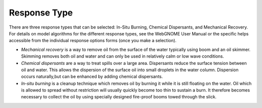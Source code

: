 .. keywords
   response, in-situ burn, disperse, skim

Response Type
^^^^^^^^^^^^^

There are three response types that can be selected: In-Situ Burning, Chemical Dispersants, and Mechanical Recovery. 
For details on model algorithms for the different response types, see the WebGNOME User Manual 
or the specific helps accessible from the individual response options forms (once you make a selection).

* *Mechanical recovery* is a way to remove oil from the surface of the water typically using boom and an oil skimmer. Skimming removes both oil and water and can only be used in relatively calm or low wave conditions.

* *Chemical dispersants* are a way to treat spills over a large area. Dispersants reduce the surface tension between oil and water. This allows the dispersion of the surface oil into small droplets in the water column. Dispersion occurs naturally,but can be enhanced by adding chemical dispersants.

* *In-situ burning* is a cleanup technique which removes oil by burning it while it is still floating on the water. Oil which is allowed to spread without restriction will usually quickly become too thin to sustain a burn. It therefore becomes necessary to collect the oil by using specially designed fire-proof booms towed through the slick.

